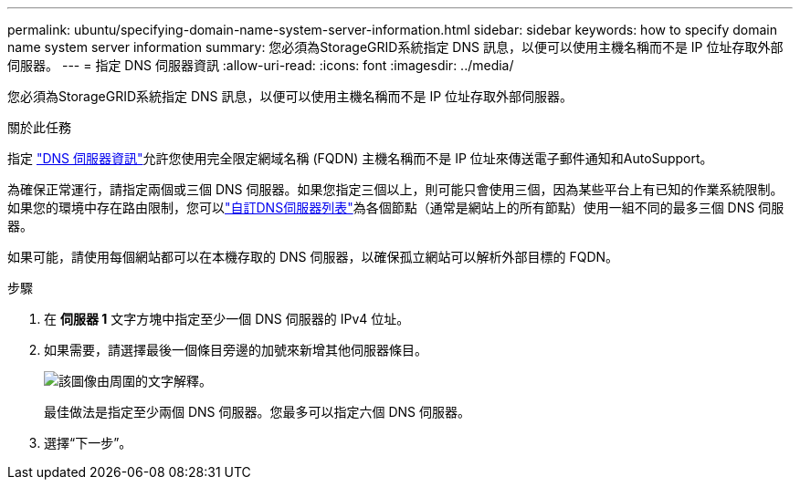 ---
permalink: ubuntu/specifying-domain-name-system-server-information.html 
sidebar: sidebar 
keywords: how to specify domain name system server information 
summary: 您必須為StorageGRID系統指定 DNS 訊息，以便可以使用主機名稱而不是 IP 位址存取外部伺服器。 
---
= 指定 DNS 伺服器資訊
:allow-uri-read: 
:icons: font
:imagesdir: ../media/


[role="lead"]
您必須為StorageGRID系統指定 DNS 訊息，以便可以使用主機名稱而不是 IP 位址存取外部伺服器。

.關於此任務
指定 https://docs.netapp.com/us-en/storagegrid-appliances/commonhardware/checking-dns-server-configuration.html["DNS 伺服器資訊"^]允許您使用完全限定網域名稱 (FQDN) 主機名稱而不是 IP 位址來傳送電子郵件通知和AutoSupport。

為確保正常運行，請指定兩個或三個 DNS 伺服器。如果您指定三個以上，則可能只會使用三個，因為某些平台上有已知的作業系統限制。如果您的環境中存在路由限制，您可以link:../maintain/modifying-dns-configuration-for-single-grid-node.html["自訂DNS伺服器列表"]為各個節點（通常是網站上的所有節點）使用一組不同的最多三個 DNS 伺服器。

如果可能，請使用每個網站都可以在本機存取的 DNS 伺服器，以確保孤立網站可以解析外部目標的 FQDN。

.步驟
. 在 *伺服器 1* 文字方塊中指定至少一個 DNS 伺服器的 IPv4 位址。
. 如果需要，請選擇最後一個條目旁邊的加號來新增其他伺服器條目。
+
image::../media/9_gmi_installer_dns_page.gif[該圖像由周圍的文字解釋。]

+
最佳做法是指定至少兩個 DNS 伺服器。您最多可以指定六個 DNS 伺服器。

. 選擇“下一步”。

